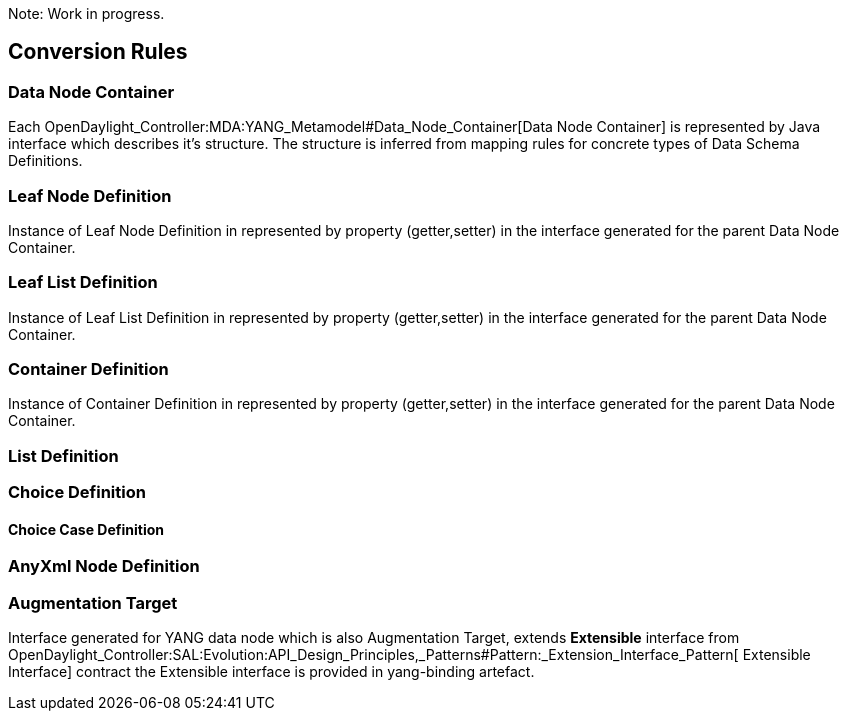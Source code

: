 Note: Work in progress.

[[conversion-rules]]
== Conversion Rules

[[data-node-container]]
=== Data Node Container

Each OpenDaylight_Controller:MDA:YANG_Metamodel#Data_Node_Container[Data
Node Container] is represented by Java interface which describes it's
structure. The structure is inferred from mapping rules for concrete
types of Data Schema Definitions.

[[leaf-node-definition]]
=== Leaf Node Definition

Instance of Leaf Node Definition in represented by property
(getter,setter) in the interface generated for the parent Data Node
Container.

[[leaf-list-definition]]
=== Leaf List Definition

Instance of Leaf List Definition in represented by property
(getter,setter) in the interface generated for the parent Data Node
Container.

[[container-definition]]
=== Container Definition

Instance of Container Definition in represented by property
(getter,setter) in the interface generated for the parent Data Node
Container.

[[list-definition]]
=== List Definition

[[choice-definition]]
=== Choice Definition

[[choice-case-definition]]
==== Choice Case Definition

[[anyxml-node-definition]]
=== AnyXml Node Definition

[[augmentation-target]]
=== Augmentation Target

Interface generated for YANG data node which is also Augmentation
Target, extends *Extensible* interface from
OpenDaylight_Controller:SAL:Evolution:API_Design_Principles,_Patterns#Pattern:_Extension_Interface_Pattern[
Extensible Interface] contract the Extensible interface is provided in
yang-binding artefact.
